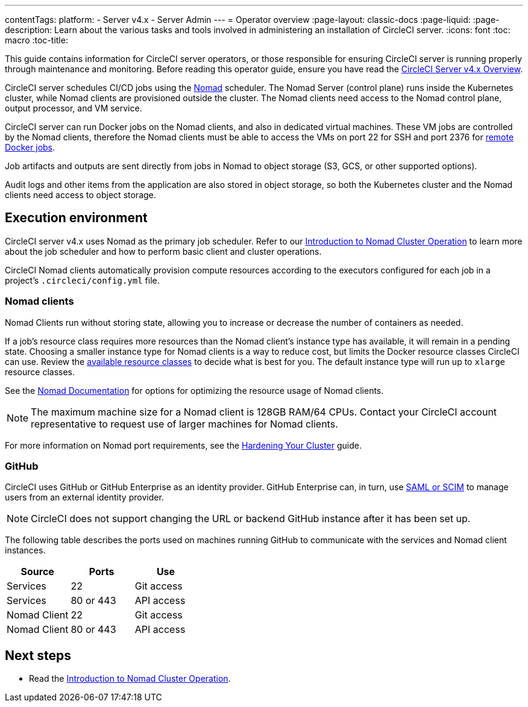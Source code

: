 ---
contentTags:
  platform:
    - Server v4.x
    - Server Admin
---
= Operator overview
:page-layout: classic-docs
:page-liquid:
:page-description: Learn about the various tasks and tools involved in administering an installation of CircleCI server.
:icons: font
:toc: macro
:toc-title:

This guide contains information for CircleCI server operators, or those responsible for ensuring CircleCI server is running properly through maintenance and monitoring. Before reading this operator guide, ensure you have read the https://circleci.com/docs/server/overview/circleci-server-v4-overview[CircleCI Server v4.x Overview].

CircleCI server schedules CI/CD jobs using the https://www.nomadproject.io/[Nomad] scheduler. The Nomad Server (control plane) runs inside the Kubernetes cluster, while Nomad clients are provisioned outside the cluster. The Nomad clients need access to the Nomad control plane, output processor,
and VM service.

CircleCI server can run Docker jobs on the Nomad clients, and also in dedicated virtual machines. These VM jobs are controlled by the Nomad clients, therefore the Nomad clients must be able to access the VMs on port 22 for SSH and port 2376 for link:https://circleci.com/docs/configuration-reference#setupremotedocker[remote Docker jobs].

Job artifacts and outputs are sent directly from jobs in Nomad to object storage (S3, GCS, or other supported options).

Audit logs and other items from the application are also stored in object storage, so both the Kubernetes cluster and the Nomad clients need access to object storage.

toc::[]

[#execution-environment]
== Execution environment

CircleCI server v4.x uses Nomad as the primary job scheduler. Refer to our link:/docs/server/operator/introduction-to-nomad-cluster-operation[Introduction to Nomad Cluster Operation] to learn more about the job scheduler and how to perform basic client and cluster operations.

CircleCI Nomad clients automatically provision compute resources according to the executors configured for each job in a project’s `.circleci/config.yml` file.

[#nomad-clients]
=== Nomad clients
Nomad Clients run without storing state, allowing you to increase or decrease the number of containers as needed.

If a job's resource class requires more resources than the Nomad client's instance type has available, it will remain in a pending state. Choosing a smaller instance type for Nomad clients is a way to reduce cost, but limits the Docker resource classes CircleCI can use. Review the https://circleci.com/docs/configuration-reference#resourceclass[available resource classes] to decide what is best for you. The default instance type will run up to `xlarge` resource classes.

See the https://www.nomadproject.io/docs/install/production/requirements#resources-ram-cpu-etc[Nomad Documentation] for options for optimizing the resource usage of Nomad clients.

NOTE: The maximum machine size for a Nomad client is 128GB RAM/64 CPUs. Contact your CircleCI account representative to request use of larger machines for Nomad clients.

For more information on Nomad port requirements, see the
https://circleci.com/docs/server/installation/hardening-your-cluster/[Hardening Your Cluster]
guide.

[#github]
=== GitHub
CircleCI uses GitHub or GitHub Enterprise as an identity provider. GitHub Enterprise can, in turn, use
https://docs.github.com/en/github-ae@latest/admin/authentication/about-identity-and-access-management-for-your-enterprise[SAML or SCIM]
to manage users from an external identity provider.

NOTE: CircleCI does not support changing the URL or backend GitHub instance after it has been set up.

The following table describes the ports used on machines running GitHub to communicate with the services and Nomad client instances.

[.table.table-striped]
[cols=3*, options="header", stripes=even]
|===
| Source
| Ports
| Use

| Services
| 22
| Git access

| Services
| 80 or 443
| API access

| Nomad Client
| 22
| Git access

| Nomad Client
| 80 or 443
| API access
|===

ifndef::pdf[]
[#next-steps]
== Next steps

* Read the <<introduction-to-nomad-cluster-operation#,Introduction to Nomad Cluster Operation>>.
endif::[]
